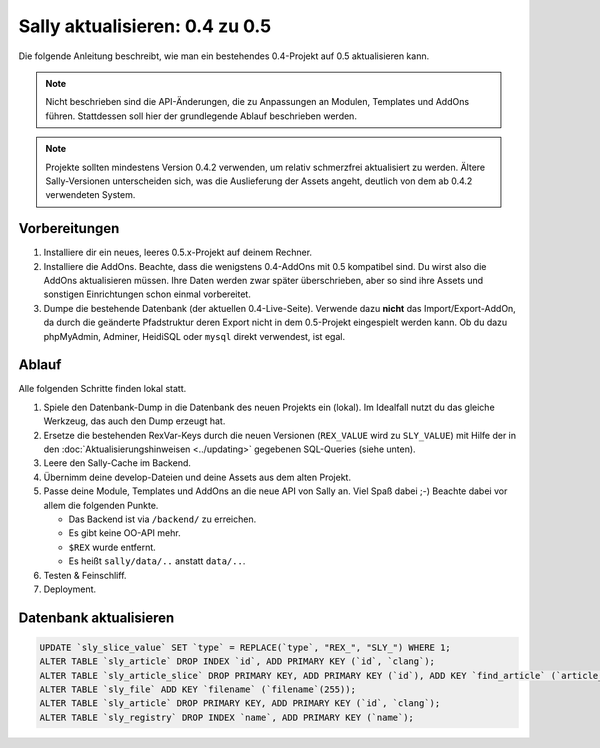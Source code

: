 Sally aktualisieren: 0.4 zu 0.5
===============================

Die folgende Anleitung beschreibt, wie man ein bestehendes 0.4-Projekt auf 0.5
aktualisieren kann.

.. note::

  Nicht beschrieben sind die API-Änderungen, die zu Anpassungen an Modulen,
  Templates und AddOns führen. Stattdessen soll hier der grundlegende Ablauf
  beschrieben werden.

.. note::

  Projekte sollten mindestens Version 0.4.2 verwenden, um relativ schmerzfrei
  aktualisiert zu werden. Ältere Sally-Versionen unterscheiden sich, was die
  Auslieferung der Assets angeht, deutlich von dem ab 0.4.2 verwendeten System.

Vorbereitungen
--------------

#. Installiere dir ein neues, leeres 0.5.x-Projekt auf deinem Rechner.
#. Installiere die AddOns. Beachte, dass die wenigstens 0.4-AddOns mit 0.5
   kompatibel sind. Du wirst also die AddOns aktualisieren müssen. Ihre Daten
   werden zwar später überschrieben, aber so sind ihre Assets und sonstigen
   Einrichtungen schon einmal vorbereitet.
#. Dumpe die bestehende Datenbank (der aktuellen 0.4-Live-Seite). Verwende dazu
   **nicht** das Import/Export-AddOn, da durch die geänderte Pfadstruktur deren
   Export nicht in dem 0.5-Projekt eingespielt werden kann. Ob du dazu
   phpMyAdmin, Adminer, HeidiSQL oder ``mysql`` direkt verwendest, ist egal.

Ablauf
------

Alle folgenden Schritte finden lokal statt.

#. Spiele den Datenbank-Dump in die Datenbank des neuen Projekts ein (lokal). Im
   Idealfall nutzt du das gleiche Werkzeug, das auch den Dump erzeugt hat.
#. Ersetze die bestehenden RexVar-Keys durch die neuen Versionen (``REX_VALUE``
   wird zu ``SLY_VALUE``) mit Hilfe der in den :doc:`Aktualisierungshinweisen
   <../updating>` gegebenen SQL-Queries (siehe unten).
#. Leere den Sally-Cache im Backend.
#. Übernimm deine develop-Dateien und deine Assets aus dem alten Projekt.
#. Passe deine Module, Templates und AddOns an die neue API von Sally an. Viel
   Spaß dabei ;-) Beachte dabei vor allem die folgenden Punkte.

   * Das Backend ist via ``/backend/`` zu erreichen.
   * Es gibt keine OO-API mehr.
   * ``$REX`` wurde entfernt.
   * Es heißt ``sally/data/..`` anstatt ``data/..``.

#. Testen & Feinschliff.
#. Deployment.

Datenbank aktualisieren
-----------------------

.. sourcecode:: mysql

  UPDATE `sly_slice_value` SET `type` = REPLACE(`type`, "REX_", "SLY_") WHERE 1;
  ALTER TABLE `sly_article` DROP INDEX `id`, ADD PRIMARY KEY (`id`, `clang`);
  ALTER TABLE `sly_article_slice` DROP PRIMARY KEY, ADD PRIMARY KEY (`id`), ADD KEY `find_article` (`article_id`, `clang`);
  ALTER TABLE `sly_file` ADD KEY `filename` (`filename`(255));
  ALTER TABLE `sly_article` DROP PRIMARY KEY, ADD PRIMARY KEY (`id`, `clang`);
  ALTER TABLE `sly_registry` DROP INDEX `name`, ADD PRIMARY KEY (`name`);
